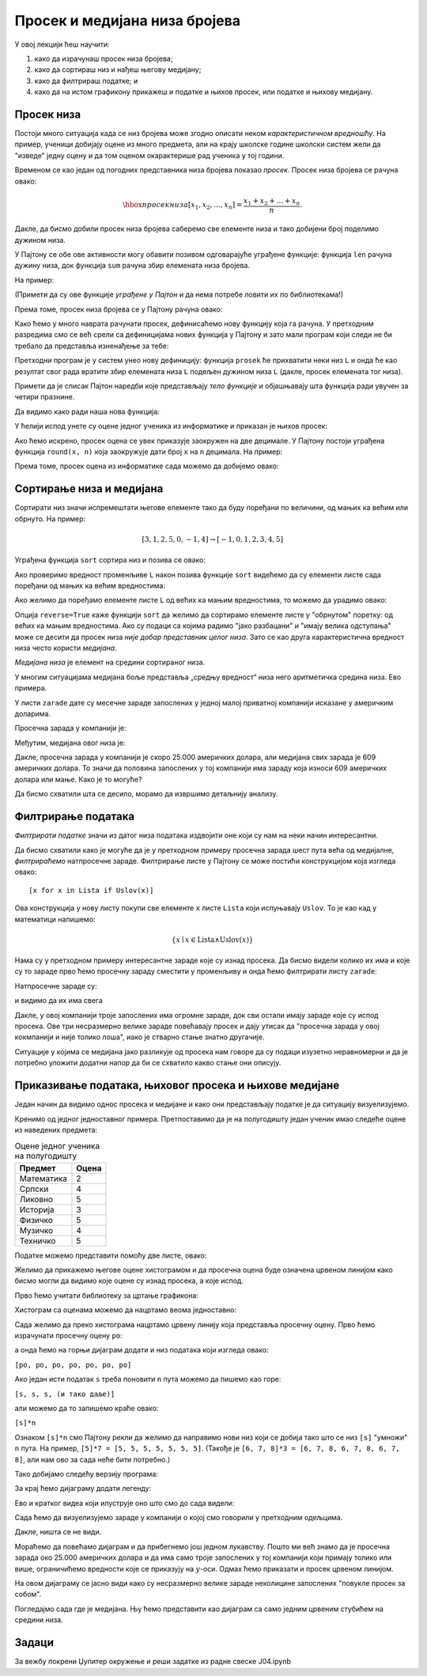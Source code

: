 Просек и медијана низа бројева
===============================

У овој лекцији ћеш научити:

1. како да израчунаш просек низа бројева;
2. како да сортираш низ и нађеш његову медијану;
3. како да филтрираш податке; и
4. како да на истом графикону прикажеш и податке и њихов просек, или податке и њихову медијану.

Просек низа
------------

Постоји много ситуација када се низ бројева може згодно описати неком *карактеристичном вредношћу*. На пример, ученици добијају оцене из много предмета, али на крају школске године школски систем жели да "изведе" једну оцену и да том оценом окарактерише рад ученика у тој години.

Временом се као један од погодних представника низа бројева показао *просек*. Просек низа бројева се рачуна овако:


.. math::
     \hbox{просек низа } [x_1, x_2, \dots, x_n] = \frac{x_1 + x_2 + \dots + x_n}{n}.


Дакле, да бисмо добили просек низа бројева саберемо све елементе низа и тако добијени број поделимо дужином низа.

У Пајтону се обе ове активности могу обавити позивом одговарајуће уграђене функције: функција ``len`` рачуна дужину низа, док функција ``sum`` рачуна збир елемената низа бројева.

На пример:

.. ipython::

   In [1]: L = [1, 3, 5, 7, 9, 10]
      ...: print(len(L))
      ...: print(sum(L))

(Примети да су ове функције *уграђене у Пајтон* и да нема потребе ловити их по библиотекама!)

Према томе, просек низа бројева се у Пајтону рачуна овако:

.. ipython::

   In [1]: print("Prosek niza brojeva", L, "je", sum(L) / len(L))

Како ћемо у много наврата рачунати просек, дефинисаћемо нову функцију која га рачуна. У претходним разредима смо се већ срели са дефиницијама нових функција у Пајтону и зато мали програм који следи не би требало да представља изненађење за тебе:

.. ipython::

   In [1]: def prosek(L):
      ...:     return sum(L) / len(L)

Претходни програм је у систем унео нову дефиницију: функција ``prosek`` ће прихватити неки низ ``L`` и онда ће као резултат свог рада вратити збир елемената низа ``L`` подељен дужином низа ``L`` (дакле, просек елемената тог низа).

Примети да је списак Пајтон наредби које представљају *тело функције* и објашњавају шта функција ради увучен за четири празнине.

Да видимо како ради наша нова функција:

.. ipython::

   In [1]: print("Prosek niza brojeva", L, "je", prosek(L))

У ћелији испод унете су оцене једног ученика из информатике и приказан је њихов просек:

.. ipython::

   In [1]: ocene = [5, 3, 5, 4, 4, 5]
      ...: print("Prosek ocena iz informatike je", prosek(ocene))

Ако ћемо искрено, просек оцена се увек приказује заокружен на две децимале. У Пајтону постоји уграђена функција ``round(x, n)`` која заокружује дати број ``x`` на ``n`` децимала. На пример:

.. ipython::

   In [1]: round(1.666666666, 2)

Према томе, просек оцена из информатике сада можемо да добијемо овако:

.. ipython::

   In [1]: print("Prosek ocena iz informatike je", round(prosek(ocene), 2))


Сортирање низа и медијана
--------------------------

Сортирати низ значи испремештати његове елементе тако да буду поређани по величини, од мањих ка већим или обрнуто. На пример:


.. math::
      [3, 1, 2, 5, 0, -1, 4] \to [-1, 0, 1, 2, 3, 4, 5]


Уграђена функција ``sort`` сортира низ и позива се овако:

.. ipython::

   In [1]: L = [3, 1, 2, 5, 0, -1, 4]
      ...: L.sort()

Ако проверимо вредност променљиве ``L`` након позива функције ``sort`` видећемо да су елементи листе сада поређани од мањих ка већим вредностима:

.. ipython::

   In [1]: L

Ако желимо да поређамо елементе листе ``L`` од већих ка мањим вредностима, то можемо да урадимо овако:

.. ipython::

   In [1]: L.sort(reverse=True)
      ...: L

Опција ``reverse=True`` каже функцији ``sort`` да желимо да сортирамо елементе листе у "обрнутом" поретку: од већих ка мањим вредностима.
Ако су подаци са којима радимо "јако разбацани" и "имају велика одступања" може се десити да просек низа *није добар представник целог низа*. Зато се као друга карактеристична вредност низа често користи *медијана*.

*Медијана низа* је елемент на средини сортираног низа.

.. ipython::

   In [1]: def medijana(L):
      ...:     n = len(L)
      ...:     L.sort()
      ...:     return L[n//2]

У многим ситуацијама медијана боље представља „средњу вредност“ низа него аритметичка средина низа. Ево примера.

У листи ``zarade`` дате су месечне зараде запослених у једној малој приватној компанији исказане у америчким доларима.

.. ipython::

   In [1]: zarade = [647, 570, 587, 576, 646, 519, 585, 686, 644, 604, 95611, 609, 603, 536, 532, 535, 423180, 619, 600, 624, 545, 582, 890234, 672, 699, 549, 571, 688, 542, 691, 533, 670, 603, 583, 670, 550, 544, 579, 505, 673, 631, 695, 577, 653, 514, 556, 651, 530, 664, 559, 630, 699, 506, 696, 653, 674, 636, 618]

Просечна зарада у компанији је:

.. ipython::

   In [1]: prosek(zarade)

Међутим, медијана овог низа је:

.. ipython::

   In [1]: medijana(zarade)

Дакле, просечна зарада у компанији је скоро 25.000 америчких долара, али медијана свих зарада је 609 америчких долара. То значи да половина запослених у тој компанији има зараду која износи 609 америчких долара или мање. Како је то могуће?

Да бисмо схватили шта се десило, морамо да извршимо детаљнију анализу.

Филтрирање података
--------------------

*Филтрирати податке* значи из датог низа података издвојити оне који су нам на неки начин интересантни.

Да бисмо схватили како је могуће да је у претходном примеру просечна зарада шест пута већа од медијалне, *филтрираћемо* натпросечне зараде. Филтрирање листе у Пајтону се може постићи конструкцијом која изгледа овако:
::

    [x for x in Lista if Uslov(x)]

Ова конструкција у нову листу покупи све елементе ``x`` листе ``Lista`` који испуњавају ``Uslov``. То је као кад у математици напишемо:


.. math::
     \{x \mid x \in \mathrm{Lista} \land \mathrm{Uslov}(x) \}


Нама су у претходном примеру интересантне зараде које су изнад просека. Да бисмо видели колико их има и које су то зараде прво ћемо просечну зараду сместити у променљиву и онда ћемо филтрирати листу ``zarade``:

.. ipython::

   In [1]: prosecna_zarada = prosek(zarade)
      ...: natprosecne_zarade = [x for x in zarade if x >= prosecna_zarada]

Натпросечне зараде су:

.. ipython::

   In [1]: natprosecne_zarade

и видимо да их има свега

.. ipython::

   In [1]: len(natprosecne_zarade)

Дакле, у овој компанији троје запослених има огромне зараде, док сви остали имају зараде које су испод просека. Ове три несразмерно велике зараде повећавају просек и дају утисак да "просечна зарада у овој кокмпанији и није толико лоша", иако је стварно стање знатно другачије.

Ситуације у којима се медијана јако разликује од просека нам говоре да су подаци изузетно неравномерни и да је потребно уложити додатни напор да би се схватило какво стање они описују.

Приказивање података, њиховог просека и њихове медијане
--------------------------------------------------------

Један начин да видимо однос просека и медијане и како они представљају податке је да ситуацију визуелизујемо.

Кренимо од једног једноставног примера. Претпоставимо да је на полугодишту један ученик имао следеће оцене из наведених предмета:

.. csv-table:: Оцене једног ученика на полугодишту
   :header: "Предмет", "Оцена"
   :align: left

   "Математика", "2"
   "Српски", "4"
   "Ликовно", "5"
   "Историја", "3"
   "Физичко", "5"
   "Музичко", "4"
   "Техничко", "5"

Податке можемо представити помоћу две листе, овако:

.. ipython::

   In [1]: predmeti = ["mat", "srp", "lik", "ist", "fiz", "muz", "tio"]
      ...: ocene    = [2,     4,     5,     3,     5,     4,     5    ]

Желимо да прикажемо његове оцене хистограмом и да просечна оцена буде означена црвеном линијом како бисмо могли да видимо које оцене су изнад просека, а које испод.

Прво ћемо учитати библиотеку за цртање графикона:

.. ipython::

   In [1]: import matplotlib.pyplot as plt

Хистограм са оценама можемо да нацртамо веома једноставно:

.. ipython::
   :okwarning:

   @savefig J04slika1.png
   In [1]: plt.figure(figsize=(10,5))
      ...: plt.bar(predmeti, ocene)
      ...: plt.title("Ocene na polugodistu")
      ...: plt.show()

.. ipython::
   :suppress:

   In [1]: plt.close()

Сада желимо да преко хистограма нацртамо црвену линију која представља просечну оцену. Прво ћемо израчунати просечну оцену ``po``:

.. ipython::

   In [1]: po = prosek(ocene)

а онда ћемо на горњи дијаграм додати и низ података који изгледа овако:

``[po, po, po, po, po, po, po]``

.. ipython::
   :okwarning:

   @savefig J04slika2.png
   In [1]: plt.figure(figsize=(10,5))
      ...: plt.bar(predmeti, ocene)
      ...: plt.plot(predmeti, [po, po, po, po, po, po, po], color="r")
      ...: plt.title("Ocene na polugodistu")
      ...: plt.show()

.. ipython::
   :suppress:

   In [1]: plt.close()

Ако један исти податак ``s`` треба поновити ``n`` пута можемо да пишемо као горе:

``[s, s, s, (и тако даље)]``

али можемо да то запишемо краће овако:

``[s]*n``

Ознаком ``[s]*n`` смо Пајтону рекли да желимо да направимо нови низ који се добија тако што се низ ``[s]`` "умножи" ``n`` пута. На пример, ``[5]*7 = [5, 5, 5, 5, 5, 5, 5]``. (Такође је ``[6, 7, 8]*3 = [6, 7, 8, 6, 7, 8, 6, 7, 8]``, али нам ово за сада неће бити потребно.)

Тако добијамо следећу верзију програма:

.. ipython::
   :okwarning:

   @savefig J04slika3.png
   In [1]: plt.figure(figsize=(10,5))
      ...: plt.bar(predmeti, ocene)
      ...: plt.plot(predmeti, [po] * len(ocene), color="r")
      ...: plt.title("Ocene na polugodistu")
      ...: plt.show()

.. ipython::
   :suppress:

   In [1]: plt.close()

За крај ћемо дијаграму додати легенду:

.. ipython::
   :okwarning:

   @savefig J04slika4.png
   In [1]: plt.figure(figsize=(10,5))
      ...: plt.bar(predmeti, ocene, label="ocene")
      ...: plt.plot(predmeti, [po] * len(ocene), color="r", label="prosek")
      ...: plt.title("Ocene na polugodistu")
      ...: plt.legend()
      ...: plt.show()

.. ipython::
   :suppress:

   In [1]: plt.close()

Ево и кратког видеа који илуструје оно што смо до сада видели:

.. ytpopup:: 8PGFcNL_KNg
   :width: 735
   :height: 415
   :align: center

Сада ћемо да визуелизујемо зараде у компанији о којој смо говорили у претходним одељцима.

.. ipython::
   :okwarning:

   @savefig J04slika5.png
   In [1]: n = len(zarade)
      ...: plt.bar(range(n), zarade)
      ...: plt.show()

.. ipython::
   :suppress:

   In [1]: plt.close()

Дакле, ништа се не види.

Мораћемо да повећамо дијаграм и да прибегнемо још једном лукавству. Пошто ми већ знамо да је просечна зарада око 25.000 америчких долара и да има само троје запослених у тој компанији који примају толико или више, ограничићемо вредности које се приказују на :math:`y`-оси. Одмах ћемо приказати и просек црвеном линијом.

.. ipython::
   :okwarning:

   @savefig J04slika6.png
   In [1]: n = len(zarade)
      ...: plt.figure(figsize=(15,5))
      ...: plt.bar(range(n), zarade, color="b")
      ...: plt.plot([0, n-1], [prosecna_zarada, prosecna_zarada], color="r")
      ...: plt.ylim(0,30000)
      ...: plt.show()

.. ipython::
   :suppress:

   In [1]: plt.close()

На овом дијаграму се јасно види како су несразмерно велике зараде неколицине запослених "повукле просек за собом".

Погледајмо сада где је медијана. Њу ћемо представити као дијаграм са само једним црвеним стубићем на средини низа.

.. ipython::
   :okwarning:

   @savefig J04slika7.png
   In [1]: n = len(zarade)
      ...: plt.figure(figsize=(15,5))
      ...: plt.bar(range(n), zarade, color="b")
      ...: plt.bar([n//2], [zarade[n//2]], color="r")
      ...: plt.ylim(0,30000)
      ...: plt.show()

.. ipython::
   :suppress:

   In [1]: plt.close()


Задаци
-------

За вежбу покрени Џупитер окружење и реши задатке из радне свеске J04.ipynb
